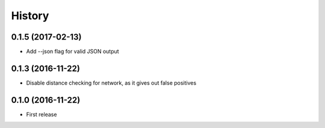 History
=======
0.1.5 (2017-02-13)
------------------
* Add --json flag for valid JSON output

0.1.3 (2016-11-22)
------------------
* Disable distance checking for network, as it gives out false positives

0.1.0 (2016-11-22)
------------------
* First release
